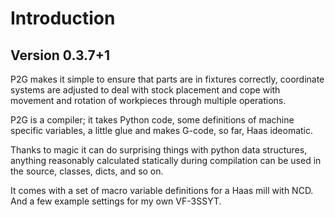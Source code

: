 * Introduction
:PROPERTIES:
:CUSTOM_ID: introduction
:END:

** Version 0.3.7+1

P2G makes it simple to ensure that parts are in fixtures
correctly, coordinate systems are adjusted to deal with stock
placement and cope with movement and rotation of workpieces through
multiple operations.

P2G is a compiler; it takes Python code, some definitions of machine
specific variables, a little glue and makes G-code, so far, Haas
ideomatic.

Thanks to magic it can do surprising things with python data
structures, anything reasonably calculated statically during
compilation can be used in the source, classes, dicts, and so on.

It comes with a set of macro variable definitions for a Haas mill with
NCD.  And a few example settings for my own VF-3SSYT.
